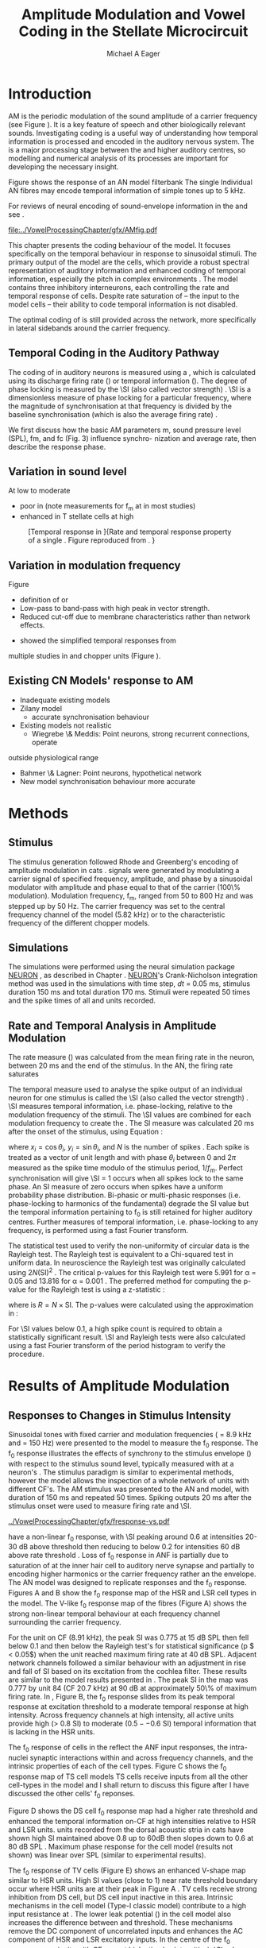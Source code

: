 #+TITLE: Amplitude Modulation and Vowel Coding in the Stellate Microcircuit
#+AUTHOR: Michael A Eager
#+DATE:
#+OPTIONS: toc:nil H:5  <:t >:t 
#+STARTUP: oddeven hideblocks fold align hidestars
#+SEQ_TODO:    TODO(t) INPROGRESS(i) WAITING(w@) | DONE(d) CANCELED(c@)
#+TAGS:       Write(w) Update(u) Fix(f) Check(c) noexport(n)
#+TODO: TODO(t) STARTED(s) | DONE(d) DEFERRED(f) REFTEX
#+LANGUAGE: en_GB-ise-wo_accents 
#+LaTeX_CLASS: UoM-draft-org-article
#+LaTeX_CLASS_OPTIONS: [a4paper,11pt,twopage]
#+LATEX_HEADER:\graphicspath{{../VowelProcessingChapter/gfx/}{/media/data/Work/cnstellate/}{/media/data/Work/cnstellate/ResponsesNoComp/ModulationTransferFunction/}}
#+LATEX_HEADER:\setcounter{secnumdepth}{5}
#+LATEX_HEADER:\lfoot{\footnotesize\today\ at \thistime}
#+LATEX_HEADER:  %\usepackage[notcite]{showkeys} 
#+BIBLIOGRAPHY: ../MyBib alphanat


# # Write text after begin { document } 

#+LaTeX:\setcounter{chapter}{3}
#+LaTeX:\chapter[AM Coding in CNSM Model]{Amplitude Modulation Coding in the Stellate Microcircuit}\label{sec:Chapter4}

#+BEGIN_LaTeX
  %\ifthenelse{\isundefined{\manuscript}}{\small{\textbf{Draft Version}: \input{../VowelResponsesChapter/.hg/cache/tags}}}{}
#+END_LaTeX


# # set global variables for in-code blocks 

* Prelude 							   :noexport:

#+name: my-latex-export
#+begin_src emacs-lisp results: silent
    (setq org-latex-to-pdf-process '("pdfquick  %f" )) 
   ;; (setq org-latex-to-pdf-process '("xelatex -interaction nonstopmode %f"   "makeglossaries %b" "bibtex %b" "xelatex -interaction nonstopmode %f" "xelatex  -interaction nonstopmode %f" )) 
    (setq org-export-latex-title-command "")  
    (add-to-list 'org-export-latex-classes '("UoM-draft-org-article"
    "\\documentclass[11pt,a4paper,twoside,openright]{book}
    \\usepackage{../org-manuscript/style/uomthesis}
    \\input{../org-manuscript/user-defined}
    \\usepackage[acronym]{glossaries}
    \\input{../org-manuscript/misc/glossary} 
    \\makeglossaries
    \\graphicspath{{../VowelProcessingChapter/gfx/}} 
    \\pretolerance=150 
    \\tolerance=100
    \\setlength{\\emergencystretch}{3em} 
    \\overfullrule=1mm %
    % \\usepackage[notcite]{showkeys}
    \\lfoot{\\footnotesize\\today\\ at \\thistime}
      [NO-DEFAULT-PACKAGES]
      [NO-PACKAGES]" 
  ("\\clearpage\\newpage\\section{%s}" . "\n\\clearpage\\section{%s}") 
  ("\\subsection{%s}" . "\n\\clearpage\\subsection{%s}") 
  ("\\subsubsection{%s}"  . "\n\\subsubsection{%s}") 
  ("\\paragraph{%s}"  . "\n\\paragraph{%s}") 
  ("\\subparagraph{%s}"  . "\n\\subparagraph{%s}")))
  (setq org-export-latex-title-command "\\singlespacing{\\tableofcontents\\printglossaries}")  
#+end_src

#+BEGIN_SRC emacs-lisp :export none :results none silent
  (load-file "./init.el")
#+END_SRC




* Layout 							   :noexport:

 | Section                  |          | Pages | Actual | \%TODO/DONE |
 |--------------------------+----------+-------+--------+-------------|
 | Introduction             |          |       |        | [90%]       |
 | Amplitude Modulation     |          |       |        | [50%]       |
 | \quad F0 response        | AN       |       |        |             |
 |                          | CN units |       |        | [95%]       |
 | \quad MTF                | AN       |       |        |             |
 |                          | CN units |       |        |             |
 | Temporal Coding in Vowel |          |       |        | ?           |
 |                          | AN       |       |        |             |
 |                          | CN       |       |        |             |
 | Discussion               |          |       |        |             |
 |--------------------------+----------+-------+--------+-------------|
 |                          | Total    |    20 |        |             |
  #+TBLFM: @19$4=vsum(@3$4..@18$4);


#  \newpage


* Introduction 

# The next chapter investigates the optimised \CNSM model with more the complex, biologically-realistic stimuli involved in amplitude modulation.


# This chapter investigates the output responses of neurons in the \CNSM model, 

# # Chapter 3 has
# created optimised parameters based on simple stimuli (tones, noises, and
# clicks).  
# This chapter tests the performance of the optimised \CNSM model


# to \AM sounds is
# critical 

# To understanding how temporal information is processed and encoded in
# the auditory central nervous system, we need  . 


\Gls{AM} is the periodic modulation of the sound amplitude of a carrier frequency
(see Figure \ref{fig:AM:def} \citep{JorisSchreinerEtAl:2004}). It is a key
feature of speech and other biologically relevant sounds. Investigating \AM
coding is a useful way of understanding how temporal information is processed
and encoded in the auditory nervous system. The \CN is a major processing stage
between the \AN and higher auditory centres, so modelling and numerical analysis
of its processes are important for developing the necessary insight.

\yellownote{TODO Fix this intro paragraph}
Figure \ref{fig:AM:def} shows the response of an AN model filterbank 
The single Individual AN fibres may encode temporal information of simple tones up to 5 kHz. 


For reviews of neural encoding of sound-envelope information in the \AN and \CN see
\citet{FrisinaWaltonEtAl:1994,JorisSchreinerEtAl:2004}.  



#+LABEL: fig:AM:def
#+ATTR_LaTeX: width=\linewidth
#+CAPTION: [Amplitude modulation and its response in the auditory nerve]{A. Sinusoidal amplitude modulated stimulus with carrier frequency 2 kHz and modulation frequency 100 Hz. The period of the envelope is 10 ms. B. Theoretical spectrum of AM stimulus. C. Post-stimulus time histogram of all HSR ANF units to a 60 dB SPL AM stimulus (\citet{ZilanyCarney:2010} AN model, 100 frequency channels from 0.2 to 40 kHz, 20 fibres per channel, stimulus duration 150 ms, onset delay 20 ms).  D. Power spectrum of PSTH for all HSR units and the HSR unit with a CF closest to the carrier frequency   (unit 33, CF 1.979 kHz). The modulation frequency harmonics are prominent in the power spectrum of all HSR units, especially the first (100 Hz).}
  [[file:../VowelProcessingChapter/gfx/AMfig.pdf]]



This chapter presents the \AM coding behaviour of the \CNSM model. It focuses
specifically on the temporal behaviour in response to sinusoidal \AM stimuli.
The primary output of the \CNSM model are the \TS cells, which provide a robust
spectral representation of auditory information and enhanced coding of temporal
information, especially the pitch in complex environments
\citep{KeilsonRichardsEtAl:1997}.  The model contains three inhibitory
interneurons, each controlling the rate and temporal response of \TS cells.
Despite rate saturation of \ANFs -- the input to the \CNSM model cells -- their
ability to code temporal information is not disabled.
# The effects of intrinsic cell properties in the cells of the \CNSM model 
The optimal coding of \AM is
still provided across the network, more specifically in lateral sidebands around
the carrier frequency.



** Temporal Coding in the Auditory Pathway

#   \citep{FrisinaWaltonEtAl:1994}
#   \citep{Frisina:2001}

#   \citep{Walton:2010} age-related alterations in the neural coding of envelope periodicity 

# - Need to expand on why temporal coding is essential
#  - voice communication in mammals, birds, frogs etc.
#  - summary of work \citep{JorisSchreinerEtAl:2004}
#  - eg. Spectral/Rate Coding poor representation of modulated signals
#     - mean rate of spikes
#     - saturation at high sound level
#     - poor \SNR in auditory nerve
  
The coding of \AM in auditory neurons is measured using a \MTF, which is
calculated using its discharge firing rate (\rMTF) or temporal information
(\tMTF). The degree of phase locking is measured by the \SI (also called vector strength) 
\citep{GoldbergBrownell:1973,GoldbergBrown:1969,JorisSchreinerEtAl:2004}.  \SI
is a dimensionless measure of phase locking for a particular frequency, where
the magnitude of synchronisation at that frequency is divided by the baseline
synchronisation (which is also the average firing rate) \citep{Johnson:1980}.

# #+BEGIN_LaTeX
# \begin{equation} \label{eq:SI} 
# SI = \frac{1}{N} \sqrt{\left(\sum_{i}^{N} x_i \right)^{2} + \left( \sum_{i}^{N} y_i \right)^{2}}
# \end{equation}
# #+END_LaTeX

# \noindent where $x_{i} = \cos\theta_{i}$, $x_{i} = \sin\theta_{i}$, and /n/ is
# the number of spike times.  Each spike is treated as a vector of unit length and
# with phase $\theta_{i}$ between 0 and $2\pi$ measured as the spike time modulo
# of the stimulus period, $1/f_{m}$.  Perfect synchronisation will give SI = 1,
# whereas values below 0.1 are considered insignificant.  The SI values are
# combined for each modulation frequency to create the \tMTF.  Statistical
# significance of synchronization is usually quantified with the Rayleigh test
# \citep{BuunenRhode:1978,MardiaJupp:1999}. Vector strength and Rayleigh
# coefficient, calculated to verify the statistical significance of
# synchronisation, can also be obtained from the Fourier spectrum of the \PSTH or
# period histogram.
# , in which case it equals the magnitude of the first harmonic, normalised by
# the DC component (average firing rate).  Phase can also be retrieved with
# either technique.  The rate measure (\rMTF) is calculated from the mean firing
# rate in the \PSTH, between 20 ms and the end of the stimulus.




We first discuss how the basic AM parameters m, sound
pressure level (SPL), fm, and fc (Fig. 3) influence synchro-
nization and average rate, then describe the response
phase.


** Variation in sound level



At low to moderate 
  - poor in \AN (note measurements for f_m at \CF in most studies)
  - enhanced in T stellate cells at high \SPL

#+LABEL: fig:AM:RG94_AN
#+ATTR_LaTeX: width=0.8\textwidth
#+CAPTION: [Temporal response in \ANFs]{Rate and temporal response property of a single \HSR \ANF. Figure reproduced from \citet{RhodeGreenberg:1994}. }
  [[file:../VowelProcessingChapter/gfx/RG94-AN_MTF.png]]

** Variation in modulation frequency

Figure \ref{fig:AM:AMSummary}

  - definition of \MTF or \tMTF
  - Low-pass to band-pass with high peak in vector strength.
  - Reduced cut-off due to membrane characteristics rather than network effects.

- \citet{JorisSchreinerEtAl:2004} showed the simplified temporal responses from
multiple studies in \ANFs and chopper units (Figure \ref{fig:AM:AMSummary}).

#+BEGIN_LaTeX
  \begin{figure}[htb] 
  \centering
  {\hfill\includegraphics[width=0.45\linewidth,keepaspectratio]{../VowelProcessingChapter/gfx/JorisAM_Fig4A.png}\hfill%
  \includegraphics[width=0.45\linewidth,keepaspectratio]{../VowelProcessingChapter/gfx/JorisAM_Fig4B.png}\hfill}
  \caption{Simplified temporal responses of ANFs and T stellate cells with respect
    to variations in intensity and modulation frequency. TS cells have
    enhanced synchronisation at high SPL (A) and a band-pass tMTF with peaks
    greater than ANFs (B). Figure reproduced from
    \citet{JorisSchreinerEtAl:2004}.}  \label{fig:AM:AMSummary}
  \end{figure}
#+END_LaTeX

** Existing CN Models' response to AM  

  - Inadequate existing \CN models
  - Zilany \AN model
    - accurate synchronisation behaviour
  - Existing models not realistic
    - Wiegrebe \& Meddis: Point neurons, strong recurrent connections, operate
outside physiological range
    - Bahmer \& Lagner: Point neurons, hypothetical network
    - New \AN model synchronisation behaviour more accurate



\yellownote{Modelling work in CN on AM tones: Manuel C. Eguia Guadalupe
C. Garcia a, Sebastian A. Romano b J Neurophys Paris 2009 }




* Methods

** Stimulus

The stimulus generation followed Rhode and Greenberg's encoding of amplitude
modulation in cats \citep{RhodeGreenberg:1994}.  \AM signals were generated by
modulating a carrier signal of specified frequency, amplitude, and phase by a
sinusoidal modulator with amplitude and phase equal to that of the carrier
(100\% modulation).  Modulation frequency, f_m, ranged from 50 to 800 Hz and was
stepped up by 50 Hz. The carrier frequency was set to the central frequency
channel of the \CN model (5.82 kHz) or to the characteristic frequency of the
different \TS chopper models.

** Simulations

The simulations were performed using the neural simulation package [[latex:progname][NEURON]]
\citep{CarnevaleHines:2006}, as described in Chapter
\ref{sec:MethodsChapter}. [[latex:progname][NEURON]]'s Crank-Nicholson integration method was used
in the simulations with time step, /dt/ = 0.05 ms, stimulus duration 150 ms and
total duration 170 ms. Stimuli were repeated 50 times and the spike times of all
\ANF and \CN units recorded.

# ** Output and Data Storage
# \yellownote{What are you doing here}

** Rate and Temporal Analysis in Amplitude Modulation

The rate measure (\rMTF) was calculated from the mean firing rate in the neuron,
between 20 ms and the end of the stimulus. In the AN,  the firing rate saturates
\yellownote{TODO rate analysis}


The temporal measure used to analyse the spike output of an individual neuron
for one \AM stimulus is called the \SI (also called the vector strength)
\citep{GoldbergBrown:1969,ShannonZengEtAl:1995,MardiaJupp:1999,JorisSchreinerEtAl:2004}.
\SI measures temporal information, i.e.\space phase-locking, relative to the
modulation frequency of the stimuli. The \SI values are combined for each
modulation frequency to create the \tMTF.  The SI measure was calculated 20 ms
after the onset of the stimulus, using Equation \ref{eq:SI}:
#+BEGIN_LaTeX
  \begin{equation}\label{eq:SI} 
  \mathsf{SI} = \frac{1}{N} \cdot \sqrt{\left(\sum_{i=1}^{i=N} x_i \right)^2 + \left(\sum_{i=1}^{i=N} y_i \right)^2 }
  \end{equation}
#+END_LaTeX
\noindent where $x_i = \cos \theta_i$, $y_i = \sin \theta_i$, and $N$ is the number of spikes
\citep{JorisSchreinerEtAl:2004,KajikawaHackett:2005}.  Each spike is treated as
a vector of unit length and with phase $\theta_i$ between 0 and $2\pi$ measured as the
spike time modulo of the stimulus period, $1/f_m$.  Perfect synchronisation will
give \SI = 1 occurs when all spikes lock to the same phase. An SI measure of
zero occurs when spikes have a uniform probability phase distribution.
Bi-phasic or multi-phasic responses (i.e.\space phase-locking to harmonics of
the fundamental) degrade the SI value but the temporal information pertaining to
f_0 is still retained for higher auditory centres. Further measures of temporal
information, i.e.\space phase-locking to any frequency, is performed using a
fast Fourier transform.

# *** The Rayleigh Test

The statistical test used to verify the non-uniformity of circular data is the
Rayleigh test. The Rayleigh test is equivalent to a Chi-squared test in uniform
data. In neuroscience the Rayleigh test was originally calculated using $2 N
(\mathsf{SI})^2$ \citep{Mardia:1972}.  The critical p-values for this Rayleigh
test were 5.991 for \alpha = 0.05 and 13.816 for \alpha = 0.001
\citep{ShannonZengEtAl:1995,MardiaJupp:1999}.  The preferred method for
computing the p-value for the Rayleigh test is using a z-statistic
\citep{Zar:1999}:
#+BEGIN_LaTeX
  \begin{equation}\label{eq:SIz}
 z = R^2 / N
  \end{equation}
#+END_LaTeX
\noindent where is $R = N\times\mathsf{SI}$. The p-values were calculated using the
approximation in \citet[p. 617]{Zar:1999}:
#+BEGIN_LaTeX
\begin{equation}\label{eq:SIp}
p = \exp\left(\sqrt{1+4N+4(N^2-R^2)}-(1+2N)\right).
\end{equation} 
#+END_LaTeX
For \SI values below 0.1, a high spike count is required to obtain a
statistically significant result.  \SI and Rayleigh tests were also calculated
using a fast Fourier transform of the period histogram to verify the procedure.

# (Further analysis of
# the critical values see W. Rhode's analysis on the vector
# strength and Rayleigh statistic[fn::  [[http://www.neurophys.wisc.edu/comp/docs/not011/not011.html]].] )

#  A more recent study looking at another \SI verification statistic has been
#  published (need to look into this).
# \citep{ChangEtAl:}


* Results of Amplitude Modulation 

** Responses to Changes in Stimulus Intensity

Sinusoidal \AM tones with fixed carrier and modulation frequencies (\fc = 8.9
kHz and \fm = 150 Hz) were presented to the \CNSM model to measure the f_0
response.  The f_0 response illustrates the effects of synchrony to the stimulus
envelope (\fm) with respect to the stimulus sound level, typically measured with
\fc at a neuron's \CF. The stimulus paradigm is similar to experimental methods,
however the \CNSM model allows the inspection of a whole network of units with
different CF's.  The AM stimulus was presented to the AN and \CNSM model, with
duration of 150 ms and repeated 50 times.  Spiking outputs 20 ms after the
stimulus onset were used to measure firing rate and \SI.

# See Figures.org  fresponse[ :file ./gfx/fresponse-vs.eps ](FRATE=100,datapath="/media/data/Work/cnstellate/TStellate2_CS/F0Response/") :results none :export none 
#+ATTR_LaTeX: width=\columnwidth 
#+CAPTION: [The f0 response in the CNSM model]{The $f_0$ response map of each cell in the CNSM model to AM tones different stimulus intensities. Color bar shows the synchronisation index from 0 to 1, with white representing areas with Rayleigh test not statistically significant (p $ > 0.05$). The $f_0$ stimulus was an AM tone with $f_\mathsf{c} = 8.9$ kHz, $f_\mathsf{m} = 150$ Hz, duration 150 ms, 20 ms delay , and 2 ms on-off ramp. Each column represents a single unit's $f_0$ response to the AM stimulus.  Each row represents the frequency channel CF vs. SI curve of a single presentation of the stimulus to the CNSM model.}
#+LABEL: fig:fzero
[[../VowelProcessingChapter/gfx/fresponse-vs.pdf]]



\HSR \ANFs have a non-linear f_0 response, with \SI peaking around 0.6 at
intensities 20-30 dB above threshold then reducing to below 0.2 for intensities
60 dB above rate threshold \citep{JorisYin:1992}.  Loss of f_0 response in ANF is
partially due to saturation of at the inner hair cell to auditory nerve synapse
and partially to encoding higher harmonics or the carrier frequency rather an
the envelope.  The \citet{ZilanyBruceEtAl:2009} AN model was designed to
replicate \AM responses and the f_0 response.  Figures \ref{fig:fzero}A and B
show the f_0 response map of the HSR and LSR cell types in the \CNSM model. The
V-like f_0 response map of the \HSR fibres (Figure \ref{fig:fzero}A) shows the
strong non-linear temporal behaviour at each frequency channel surrounding the
carrier frequency.
# at high
# intensities when the carrier frequency is centred on a unit's CF.  
For the unit on CF (8.91 kHz), the peak SI was 0.775 at 15 dB SPL then fell
below 0.1 and then below the Rayleigh test's for statistical significance (p $ <
0.05$) when the unit reached maximum firing rate at 40 dB SPL.  Adjacent network
channels followed a similar behaviour with an adjustment in rise and fall of SI
based on its excitation from the cochlea filter.  These results are similar to
the model results presented in \citet{ZilanyBruceEtAl:2009}.  The peak SI in the
map was 0.777 by unit 84 (CF 20.7 kHz) at 90 dB at approximately 50\% of maximum
firing rate.
In \LSR \ANFs, Figure \ref{fig:fzero}B, the f_0 response slides from its peak
temporal response at excitation threshold to a moderate temporal response at
high intensity.  Across frequency channels at high intensity, all active units
provide high ($>$ 0.8 SI) to moderate ($0.5--0.6$ SI) temporal information that
is lacking in the HSR units.

   

The f_0 response of cells in the \CN reflect the ANF input responses, the
intra-nuclei synaptic interactions within and across frequency channels, and the
intrinsic properties of each of the cell types.  
Figure \ref{fig:fzero}C shows the f_0 response map of TS cell models TS cells
receive inputs from all the other cell-types in the \CNSM model and I shall
return to discuss this figure after I have discussed the other cells' f_0
reponses.

Figure \ref{fig:fzero}D shows the DS cell f_0 response map had a higher rate
threshold and enhanced the temporal information on-CF at high intensities
relative to HSR and LSR units.  \OnC units recorded from the dorsal acoustic
stria in cats have shown high SI maintained above 0.8 up to 60dB then slopes
down to 0.6 at 80 dB SPL \citep{JorisSmith:1998}.  Maximum phase response for
the \DS cell model (results not shown) was linear over SPL (similar to
experimental results).

The f_0 response of TV cells (Figure \ref{fig:fzero}E) shows an enhanced V-shape
map similar to HSR units.  High SI values (close to 1) near rate threshold
boundary occur where HSR units are at their peak in Figure \ref{fig:fzero}A .
TV cells receive strong inhibition from DS cell, but DS cell input inactive in
this area. Intrinsic mechanisms in the \TV cell model (Type-I classic \RM model)
contribute to a high input resistance at \RMP.  The lower leak potential
(\Eleak) in the \TV cell model also increases the difference between \RMP and
\AP threshold.  These mechanisms remove the DC component of uncorrelated inputs
and enhances the AC component of HSR and LSR excitatory inputs.  In the centre
of the \TV f_0 response map (units with CF near \fc at high stimulus
intensities), \SI values deteriorate to below 0.3. Here HSR inputs to the TV
cell model are not temporally significant but the combination of \LSR excitation
and \DS cell inhibition with high temporal precision enhance the \TV cells to a
weak, temporally significant output.

\GLG cells' f_0 response is moderate to weak over the extent of its response area
(Figure \ref{fig:fzero}F).  \GLG cells receive a majority of their inputs from
\LSR fibres that have high temporal information throughput across response area
in Figure \ref{fig:fzero}B). The diminished temporal information is a result of
the smoothing kernel in the \GLG neural model.


The TS cell f0 response map (Figure \ref{fig:fzero}C) has the same V-shape as
the HSR response map with elevated temporal responses over the whole map (Mean
0.70, Min 0.366, Max 0.973).  The f_0 response of the unit with CF = \fc has a
sharp rise in \SI at rate threshold then falls to a stable level above 0.5 \SI
at 50 dB SPL, then to 0.4 \SI above 80 dB SPL.  This behaviour reproduces the
characteristic \TS cell response summarised in Figure \ref{fig:AM:AMSummary}.




\yellownote{Link f-nought response to next section.  Note f-nought fm was 150
Hz, explore responses at different fm. }


\clearpage


** Responses to Changes in Modulation Frequency
# ** ISSNIP results

#  - Note the responses in the ISSNIP data was simulated with the early Bruce
#    model and the \TS parameters were just the default values (equivalent to the
#    \ChS model)

The figures below show the rate and temporal responses, across the entire
network, to an \AM tone with carrier frequency 8.91 kHz .  Modulation frequency
ranged from 50 to 1200 Hz in 50 Hz steps.  Each figure shows the mean firing
rate (rMTF) on the left and the synchronisation index (tMTF) on the right.  The
SI values were masked in white if the Rayleigh coefficient were not above 13.681
(\alpha < 0.001).

# The sound level of each stimulus
# was set to 40 dB \SPL for the top row and 60 dB \SPL for the bottom row.


*** ANF Model Results

Figure \ref{fig:AM:HSRMTF} shows the rate and temporal \MTF maps of \HSR \ANFs
to \AM tones with $\fc=8.91$ kHz.  \HSR fibres saturate to pure \CF tones at 40
dB SPL, whereas their response to AM tones are dependent on the carrier and
modulating frequencies.  Figures \ref{fig:AM:HSRMTF}A, C and E show the average
rate response to AM tones of varying \fm at stimulus intensities 80, 60 and 40 dB
SPL, respectively. The spread of excitation is consistent across \fm at each
intensity.  For HSR units with CF's above \fc, rate increases with \fm and peaks
around 600 Hz.  The rate peak occurs in unit 75 (CF 14 kHz) with rate 30\%
greater than the unit closest to \fc (unit 65, CF 8.9 kHz).

Temporal information in \HSR at each of the corresponding stimulus intensities
(Figures \ref{fig:AM:HSRMTF}B, D and F) is strongest near the edges of
excitation with a low-pass \tMTF extending beyond 1.2 kHz (the maximum range \fm
is this study).  At 80 dB SPL (Figure \ref{fig:AM:HSRMTF}B) units with CFs 15.26
kHz to 18.2 kHz had mean SI of 0.75 with a peak 0.814.  Moving toward \fc the
\HSR units lose low modulation frequency information to become band-pass \tMTF
filters until 11.7 kHz where the salient temporal information ceases.  Units
between 11.7 kHz and 8.18 kHz (two frequency channels below the centre unit)
show a rapid deterioration of temporal information despite being at the centre
of the stimulus' energy.  Below the centre channel, band-pass \tMTF responses
increase in mean and peak values further away from the centre with the apex at
unit 54 (CF 5.43 kHz, mean SI of 0.697, max SI 0.785).

The \tMTF response observed at 60 dB SPL (Figure \ref{fig:AM:HSRMTF}D) looks
similar to the 80 db SPL response with a reduced number of frequency channels
reflecting the reduced rate excitation range in Figure \ref{fig:AM:HSRMTF}C. The
dominant frequency channels below (unit 59, CF 6.27 kHz, mean SI 0.666 , max SI
0.805) and above (unit 75, CF 13.97 kHz, mean SI 0.741, max SI 0.787 ) are at
the border of rate threshold; showing a gradual increase of temporal information
in units further from the centre CF unit. At 40 dB SPL, the two salient
information bands begin to merge as the range of excited frequency channels get
closer to the centre CF.

# saturation is broadest at high f_m
# see Figures.org + call: ratetemporalC[ :file ./gfx/ratetemporal-4.eps ](THRESH=60,FRATE=100,INDEX=4,datapath="/media/data/Work/cnstellate/TStellate2_CS/ModulationTransferFunction/") :results none :export none 
# still nee to run fixbb and epstopdf on EPS file
#+BEGIN_LaTeX
  \begin{figure}[thb] 
    \centering
   % {\hfill{ Rate (sp/s)\hfill Temporal}}\\
    \resizebox{\columnwidth}{!}{\includegraphics{../VowelProcessingChapter/gfx/ratetemporal-4.pdf}}\\
    \caption{Rate and temporal modulation transfer functions (MTF) maps of HSR
      auditory nerve fibres at 40, 60 and 80 dB SPL to AM tones with carrier
      frequency 8.91 kHz. Rate (right column) and temporal (left) MTF maps of
      modulation frequency ($f_\mathsf{m}$) against the CF of the HSR units.  The
      corresponding temporal MTF maps show their SI with range 0 to 1. The white
      mask over the tMTF graphs show where the Rayleigh test's p-value was above
      0.05.  A. rMTF map at 80 dB SPL. B. tMTF map at 80 dB SPL.  C. rMTF map at
      60 dB SPL. D. tMTF map at 80 dB SPL. E. rMTF map at 40 dB SPL. F. tMTF map
      at 40 dB SPL. }  \label{fig:AM:HSRMTF}
  \end{figure}
#+END_LaTeX


#+BEGIN_LaTeX
  \begin{figure}[thb] 
    \centering
  %  {\hfill{ Rate (sp/s)\hfill Temporal}}\\
    \resizebox{\columnwidth}{!}{\includegraphics{../VowelProcessingChapter/gfx/ratetemporal-5.pdf}}\\
    \caption[LSR fibre modulation transfer functions]{Rate and temporal modulation
      transfer functions (MTF) of LSR ANFs at 40, 60 and 80 dB SPL to AM tones
      with carrier frequency 8.9 kHz. Organisation of sub-figures A through F are
      the same as in Figure~\ref{fig:AM:HSRMTF}.  }  \label{fig:AM:LSRMTF}
  \end{figure}
#+END_LaTeX

\Gls{LSR} fibers' rate responses to AM tones was non-saturating and centred on the
carrier frequency (Figures \ref{fig:AM:LSRMTF}A, C and E). The \rMTF of the on-CF
unit was typically low-pass but did fluctuate at modulation frequencies above
400 Hz for each stimulus intensity.

Figures \ref{fig:AM:LSRMTF}B, D and F show LSR fibres in the AN model were
better at encoding temporal information than \HSR \ANFs. This has been observed
in cat ANFs \citep{JorisYin:1992}.  The low-pass \tMTF is typical of \ANFs and
can be seen at each stimulus intensity, particularly in units above the \fc. The
f_m cut-off frequency for LSR units was beyond the 1.2 kHz range used in this
study.  At 80 dB SPL (Figure \ref{fig:AM:LSRMTF}B), \LSR units had higher mean
and peak SI values than HSR units (mean 0.74, max 0.937) above \fc and the
low-pass \tMTF response was maintained.  For the on-CF unit (unit 65, CF 8.91
kHz), its mean SI 0.415 with a peak of 0.673 was the lowest of all salient
temporal response channels.  Below \fc, an unusual temporal response at high f_m
may relate to the rate fluctuations in Figure \ref{fig:AM:LSRMTF}A or a
reduction in the f_m cut-off frequency. The high gain, low-pass \tMTF responses
is observed at 60 and 40 dB SPL stimulus intensities (Figures
\ref{fig:AM:LSRMTF}D and F).


#+name: mean_vsSPIKES_onCF
#+header: :exports none  :results silent 
#+BEGIN_SRC awk :in-file ~/Work/cnstellate/TStellate2_CS/ModulationTransferFunction/80/vsSPIKES.5.dat  
  BEGIN{count=0;total=0;max=0; min=""} 
  {if ($2 == 50){if ($4>max){max=$4};total+=$4; count+=1}} 
  END{printf("%0.3g, %0.3g, %d",total/count,max, count)}
#+END_SRC




\clearpage
*** Golgi cell model 

    
#+BEGIN_LaTeX
   \begin{figure}[tb] 
     \centering %\caption{GLG Rate (spks/s) and SI 60 dB}
   %{\hspace{0.2\columnwidth}rMTF (sp/s) \hspace{0.35\columnwidth} tMTF}\\ 
   %\resizebox{0.95\columnwidth}{!}{\includegraphics{40/ratetemporal-3.eps}}\\ 
   %\resizebox{0.95\columnwidth}{!}{\includegraphics{60/ratetemporal-3.eps}}
   %  {\hfill{ Rate (sp/s)\hfill Temporal}}\\ 
   %  \resizebox{\columnwidth}{!}{{\Huge 40 dB}\raisebox{-0.5\height}{\includegraphics{../VowelProcessingChapter/40/ratetemporal-3.png}}}\\ 
   %  \resizebox{\columnwidth}{!}{{\Huge 60 dB}\raisebox{-0.5\height}{\includegraphics{../VowelProcessingChapter/60/ratetemporal-3.png}}}
  \resizebox{\columnwidth}{!}{\includegraphics{../VowelProcessingChapter/gfx/ratetemporal-3.pdf}}
  \caption{Golgi cell rate (rMTF, left column) and temporal (tMTF, right column)
    responses for AM stimulus sound levels at 40, 60 and 80 dB
    SPL. Organisation of sub-figures A through F are
      the same as in Figure~\ref{fig:AM:HSRMTF}. }\label{fig:AM:G}
   \end{figure}
#+END_LaTeX

Figure \ref{fig:AM:G} shows the rate and temporal \MTF across the whole network
to AM tone centred at 8.9 kHz. The GLG cell model's r\MTFs were typically
low-pass mimicking the rate behaviour of \LSR, its primary source of excitation.
The Golgi cell units had very low rates for 40 and 60 dB \SPL \AM tones which
were limited to a narrow range around the central frequency.

The temporal \MTFs of Golgi units was significantly diminished relative to \LSR
fibres. The Golgi smoothing filter used in the GLG cell model contributes to the
reduction of temporal information.  The peak temporal responses of the GLG cell
model occurred at low f_m with a rapid drop off in SI around 350 Hz.  The on-CF
unit had a flat low-pass tMTF before its Rayleigh test dropped below the
threshold. Its mean SI from 50 to 1200 Hz (excluding values when the Rayleigh
test was below threshold) was 0.571, 0.376, 0.295, 0.218 at stimulus
intensities 20, 40, 60, and 80 dB SPL, respectively.  At the highest intensity,
80 dB \SPL in Figure \ref{fig:AM:G}B, units furthest from the carrier frequency
had greater temporal information (max SI 0.715, unit 77 CF 15.27 kHz), however
with firing rates near threshold their effects on other neurons in the \CNSM
model are predominantly rate-based.

# 40dB SPL  unit 77 15.26 kHz 0.948

# the on CF unit had a mean SI response of 0.218 

#+name: mean_Gvs_eightydB  
#+BEGIN_SRC sh :exports none :results raw replace
grep -e '^[[:digit:]]* 65' ~/Work/cnstellate/TStellate2_CS/ModulationTransferFunction/60/vsSPIKES.3.dat |awk 'BEGIN{total=0;count=0} {if ($5>5.99){total+=$4; count+=1}} END{printf("%0.3g\n",total/count)}' 
#+END_SRC


\clearpage

*** DS cell model 

#+BEGIN_LaTeX
  \begin{figure}[tb] 
  \centering %{\hspace{0.2\columnwidth}rMTF (sp/s) \hspace{0.35\columnwidth} tMTF}\\ 
  %\resizebox{0.95\columnwidth}{!}{\includegraphics{40/ratetemporal-2.eps}}\\ 
  %\resizebox{0.95\columnwidth}{!}{\includegraphics{60/ratetemporal-2.eps}}
  %{\hfill{ Rate (sp/s)\hfill Temporal}}\\ 
  %\resizebox{\columnwidth}{!}{{\Huge 40 dB}\raisebox{-0.5\height}{\includegraphics{../VowelProcessingChapter/40/ratetemporal-2.png}}}\\ 
  %\resizebox{\columnwidth}{!}{{\Huge 60 dB}\raisebox{-0.5\height}{\includegraphics{../VowelProcessingChapter/60/ratetemporal-2.png}}}
  \resizebox{\columnwidth}{!}{\includegraphics{../VowelProcessingChapter/gfx/ratetemporal-2.pdf}}
  \caption{DS cell rate (rMTF) and temporal (tMTF) responses for stimulus sound
    levels 40 dB SPL (top row) and 60 dB SPL (bottom row). Organisation of sub-figures A through F are
      the same as in Figure~\ref{fig:AM:HSRMTF}.}\label{fig:AM:DS}
  \end{figure}
#+END_LaTeX

The broad \CF range of \ANF inputs to \DS units allows for a greater likelihood of
coincidence detection and an increase in synchronisation relative to the inputs.
The rate responses of \DS units (Figure \ref{fig:AM:DS}) were wider for 40 and
60 \SPL stimuli relative to the narrow band \TS units.  For 40 dB \SPL stimuli,
most \DS units had a band-pass \rMTF.  For higher \SPL, a greater number of
spikes occured between 100 and 500 Hz for units above \CF (band-pass \rMTF), but
the rest of the active units remained stable (low-pass \rMTF). This behaviour is
called ``rate-responder'' due to the firing-rate being dictated to by shortening
of the $f_m$ envelope period.  This is similar to ideal onset units in the \VCN
(octopus cells) but the cut-off of the \rMTF is much lower.



The temporal responses of \DS units were predominantly band-pass, with higher
\SI values than \ANFs.  For lower \SPL, the responses were consistent across
active units with a falling cut-off frequency with falling \CF.  For high \SPL,
the \DS units were divided along the central channel.  The \DS units above the
central channel had the strongest synchronisation and cut-off frequencies near
the upper limit of the \AN model.  The \DS units below the central channel had
cut-off frequencies around 400 Hz, similar to \TS and \TV units.


# - Enhanced low-pass temporal \MTF
#   - Near perfect synchronisation
# - Level dependent
#   - Wide-band onset inhibitor
#   - Golgi input suppresses saturated \AN input and provides a sustained a-phasic input of \GABA inhibition

# (Joris and Smith 1998) OC cells recorded from the DAS along with
# type II, II and IV units in DCN, DAS of cats AM RL < tone RL < noise RL. 
#  AM
# SI-Level maintains above 0.8 up to 60dB then slopes down to 0.6 at 80 dB, phase
# is linear over SPL.  AM experiments are recorded using long AM stimuli, rate
# responses should be match to long tone responses as well (more significant for
# type IV).  Median max SI = 0.93 (n=12), 3dB cutoff CFs>10kHz comparable to ANFs
# ~1000Hz.


\clearpage
*** TV cell model 

#+BEGIN_LaTeX
  \begin{figure}[tb] 
  \centering 
  \resizebox{\columnwidth}{!}{\includegraphics{../VowelProcessingChapter/gfx/ratetemporal-1.pdf}}
  \caption{Rate (rMTF) and temporal (tMTF) responses for three stimulus sound
  levels of the TV cell model. Organisation of sub-figures A through F are
      the same as in Figure~\ref{fig:AM:HSRMTF}.}\label{fig:AM:TV}
  \end{figure}
#+END_LaTeX

The rate and temporal responses of \TV units (Figure \ref{fig:AM:TV}) showed the
non-linear effects of strong inhibition from \DS units. \TS and \TV units
received similar \ANF inputs, but the inhibition limited the activity at low
sound level and then to a narrow range at higher \SPL.  The temporal responses
of \TV units were similar to \TS units but with lesser synchronisation and
sharper cut-off.  The outer edges of active units provided the best temporal
response with little to no temporal information at the carrier frequency units.

# *Notes*
#  - Low rate
#     - Strong \DS inhibition
#  - Moderate synchronisation
#     - \DS inhibition phasic
#  - Level dependent


\clearpage
*** TS cell model 
# : Sustained Chopper

# \yellownote{ this section was simulated with default \TS parameters, see new data for optimised Chopper parameters}
  
#+BEGIN_LaTeX
  \begin{figure}[tb] 
  \centering %\caption{TS Rate (spks/s) and SI 60 dB}
  %{\hspace{0.2\columnwidth}rMTF (sp/s) \hspace{0.35\columnwidth}tMTF}\\ 
  %\resizebox{0.95\columnwidth}{!}{\includegraphics{40/ratetemporal-0.eps}}\\ 
  %\resizebox{0.95\columnwidth}{!}{\includegraphics{60/ratetemporal-0.eps}}
  %{\hfill{ Rate MTF (sp/s)\hfill Temporal MTF\hfill}}\\ 
  %\resizebox{\columnwidth}{!}{{\large 80 dB}\raisebox{-0.5\height}{\includegraphics{../VowelProcessingChapter/80/ratetemporal-0.png}}}
  %\resizebox{\columnwidth}{!}{{\large 60 dB}\raisebox{-0.5\height}{\includegraphics{../VowelProcessingChapter/60/ratetemporal-0.png}}}\\ 
  %\resizebox{\columnwidth}{!}{{\large 40 dB}\raisebox{-0.5\height}{\includegraphics{../VowelProcessingChapter/40/ratetemporal-0.png}}}\\ 
  %\resizebox{\columnwidth}{!}{{\large 20 dB}\raisebox{-0.5\height}{\includegraphics{../VowelProcessingChapter/20/ratetemporal-0.png}}}
  \resizebox{\columnwidth}{!}{\includegraphics{../VowelProcessingChapter/gfx/ratetemporal-0-ChS.pdf}}
  \caption{Rate and temporal MTF responses for the ChS TS cell model. Organisation of sub-figures A through F are
      the same as in Figure~\ref{fig:AM:HSRMTF}.}
  \label{fig:AM:TS}
  \end{figure}
#+END_LaTeX

Figure \ref{fig:AM:TS} shows the final \MTF response of the \ChS \TS units in the
network.  The spread of excitation in \TS units was narrow around the central
channel, with greater excitation above \CF around fm=300 Hz. For higher sound
levels, the spread of excitation was wider but the rate was steadier for each
stimuli.  The significant features of the temporal responses in the right of the
figure are the very poor synchronisation in the central channel and dominant
synchronous responses at the outer edge of excitation.  For 40 dB \SPL, most
active units showed a band-pass \MTF; however, the dominant units above \CF
(channels 55 to 58) had low-pass \MTFs.  For 60 dB \SPL, most active units
showed band-pass \MTFs except for the central units, which showed limited
results or a low-pass \MTF.  Outermost active units (channels 65 to 60 and 45
to 40) had the most dominant temporal response across the \TS cell population.

# - Notes
#  - Sustained chopper level independent
#    - \AM rate saturation of \TS units on \CF does not disable their ability to
#      encode temporal information
#  - Band-pass synchronisation
#    - enhancement off-CF
#  - Effects of inhibition
#    - \DS : phasic inhibition
#    - Golgi : slow level dependent
#    - \TV : delayed echo suppression 



\clearpage
# *** TS cell model: Transient Chopper 1

# \yellownote{ this section was simulated with default \TS parameters, see new data for optimised Chopper parameters}
  
#+BEGIN_LaTeX
  \begin{figure}[tb] 
  \centering %\caption{TS Rate (spks/s) and SI 60 dB}
  \resizebox{\columnwidth}{!}{\includegraphics{../VowelProcessingChapter/gfx/ratetemporal-0-ChT1.pdf}}
  \caption{Rate and temporal MTF responses for the ChT$_1$ TS cell model. Organisation of sub-figures A through F are
      the same as in Figure~\ref{fig:AM:HSRMTF}.}
  \label{fig:AM:CTone}
  \end{figure}
#+END_LaTeX

Figure \ref{fig:AM:CTone} shows the final \MTF response of the \ChTone subtype \TS cell.
# The rate response of the \ChTone model is non-saturating 
\yellownote{ More text describing CT 1 AM responses. }

# *** TS cell model: Transient Chopper 2

# \yellownote{ this section was simulated with default \TS parameters, see new data for optimised Chopper parameters}
  
#+BEGIN_LaTeX
  \begin{figure}[tb] 
  \centering %\caption{TS Rate (spks/s) and SI 60 dB}
  \resizebox{\columnwidth}{!}{\includegraphics{../VowelProcessingChapter/gfx/ratetemporal-0-ChT2.pdf}}
  \caption{Rate and temporal MTF responses for the ChT$_2$ TS cell model. Organisation of sub-figures A through F are
      the same as in Figure~\ref{fig:AM:HSRMTF}.}
  \label{fig:AM:CTtwo}
  \end{figure}
#+END_LaTeX

Figure \ref{fig:AM:CTtwo} shows the final \MTF response of the \ChTtwo \TS cell.

\yellownote{ More text describing CT 2 AM responses. }

\clearpage


** New Data :noexport:

# - The following results were simulated with the newest Zilany \AN model with a
# Cat compression audiogram

#- The \fc was simulated at three values corresponding to the \CF of the chopper
#optimisation models

*** F_0 Response: Variation in Level   :noexport:

- The f_0 response is the behaviour characterised in
\citet{ZilanyBruceEtAl:2009} to describe the variation in sound pressure level
where the fc is fixed at the \CF of the unit.

#+LABEL: fig:AM:F0_Rayexample
#+ATTR_LaTeX: width=0.9\linewidth
#+CAPTION: [Rayleigh test of $F_0$ response in HSR units]{Rayleigh test of $F_0$ response in HSR units at 150 Hz (a) with accompanying mask for statistically significant values (b).  The method for improved presentation of vector strength plots for units in the stellate microcircuit uses the mask in (b).  Amplitude modulated tones at carrier frequency 8.9 kHz and modulated frequency of 150 Hz were presented from 0 to 70 db SPL ( increments of 5 dB SPL).}
#+RESULTS: F0_Rayexample
[[file:../VowelProcessingChapter/gfx/F0_Rayexample.png]]


#+LABEL: fig:AM:F0_Rayexample2
#+ATTR_LaTeX: width=0.9\linewidth
#+CAPTION: Example Rayleigh test of F0 response in HSR units
#+RESULTS: F0_Rayexample2
[[file:../VowelProcessingChapter/gfx/F0_Rayexample2.png]]


Figure \ref{fig:AM:MTFexample} demonstrates the method for removing noise in the
vector strength plots using a mask.

#+LABEL: fig:AM:MTFexample
#+ATTR_LaTeX: width=0.9\linewidth
#+CAPTION: Method for improved presentation of vector strength in the stellate microcircuit.  Amplitude modulated tones at  MTF of the 6 units at 20 db SPL (top), 40 dB, 60 dB SPL.
#+RESULTS: MTF_example
[[file:../VowelProcessingChapter/gfx/MTF_example.png]]

**** TODO Auditory Nerve units

#+ATTR_LaTeX: width=0.9\linewidth
#+CAPTION: PDTH response in auditory nerve fibres
#+LABEL: fig:AM:ANpsth
#+RESULTS: AN_psth
[[file:../VowelProcessingChapter/gfx/AN_psth.png]]


#+LABEL: fig:AM:anf0
#+ATTR_LaTeX: width=0.9\linewidth
#+CAPTION: F_0 response in auditory nerve fibres
[[file:../VowelProcessingChapter/gfx/AN_f0.png]]

**** Cochlear Nucleus units

**** Golgi, DS and TV cell responses to AM 

TODO show AN Golgi DS and TV in one plot then do the choppers in the next
section



***** Chopper Sustained model: Low Freq (3.9 kHz)

#+LABEL: fig:AM:F0ResponseCS
#+ATTR_LaTeX: width=0.9\linewidth
#+CAPTION: F_0 response of all 6 units at high carrier frequency (8.2 kHz). TS uses CT1 optimised model configuration.
#+RESULTS: TStellate_CS_F0Response
[[file:../VowelProcessingChapter/gfx/TStellate_CS_F0Response.png]]

***** Chopper Transient 1: Mid Freq (8.2 kHz)

#+LABEL: fig:AM:F0ResponseCT1
#+ATTR_LaTeX: width=0.9\linewidth
#+CAPTION: F_0 response of all 6 units at high carrier frequency (8.2 kHz). TS uses CT1 optimised model configuration.
#+RESULTS: TStellate_CT1_F0Response
[[file:../VowelProcessingChapter/gfx/TStellate_CT1_F0Response.png]]

***** Chopper Transient 2 model: High Freq (12.9 kHz)

#+LABEL: fig:AM:F0ResponseCT2
#+ATTR_LaTeX: width=0.9\linewidth
#+CAPTION: F_0 response of all 6 units at high carrier frequency (12.9 kHz). TS uses CT2 optimised model
#+RESULTS: TStellate_CT2_F0Response
[[file:../VowelProcessingChapter/gfx/TStellate_CT2_F0Response.png]]



\clearpage
 

*** Modulation Transfer Function :noexport:


#+CAPTION:  MTF of the 6 units at 20 db SPL (top), 40 dB, 60 dB, and 80 dB (bottom). Low freq $f_m$ (3.9 kHz) and CS optimised parameters for the TS model.
#+ATTR_LaTeX: width=0.9\linewidth
#+LABEL: fig:AM:CSMTF
#+RESULTS: TStellate_CS_MTF
[[file:../VowelProcessingChapter/gfx/TStellate_CS_MTF.png]]


#+CAPTION:  MTF of the 6 units at 20 db SPL (top), 40 dB, 60 dB, and 80 dB (bottom). Med freq f_m and CT1 model.
#+ATTR_LaTeX: width=0.9\linewidth
#+LABEL: fig:AM:CT1MTF
#+RESULTS: TStellate_CT1_MTF
[[file:../VowelProcessingChapter/gfx/TStellate_CT1_MTF.png]]


#+CAPTION:  MTF of the 6 units at 20 db SPL (top), 40 dB, 60 dB, and 80 dB (bottom). High freq f_m and CT2 model.
#+ATTR_LaTeX: width=0.9\linewidth
#+LABEL: fig:AM:CT2MTF
#+RESULTS: TStellate_CT2_MTF
[[file:../VowelProcessingChapter/gfx/TStellate_CT2_MTF.png]]

\clearpage


*** Combined version  :noexport:


#+CAPTION:  MTF of the three chopper subtypes units and ANFs at 80 dB (top), 60 dB, 40 dB, and 20 dB SPL (bottom). Colorbar indicates SI values from 0 to 1.
#+ATTR_LaTeX: width=1.0\linewidth  placement=[p!]
#+LABEL: fig:AM:CombMTF
#+RESULTS: Combined_MTF
[[file:../VowelProcessingChapter/gfx/ChComb_MTF.pdf]]

\clearpage

**** Gnuplot versions   

#+LABEL: fig:AM:CSMTFg
#+ATTR_LaTeX: width=0.95\linewidth
#+CAPTION:    AM coding in stellate microcircuit: CS parameters
#+RESULTS: CS_MTF
[[file:../VowelProcessingChapter/gfx/CS_MTF.png]]


#+LABEL: fig:AM:CT1MTFg
#+ATTR_LaTeX: width=0.95\linewidth
#+CAPTION:    AM coding in stellate microcircuit: CT1 parameters
#+RESULTS: CT1_MTF
[[file:../VowelProcessingChapter/gfx/CT1_MTF.png]]


#+LABEL: fig:AM:CT2MTFg
#+ATTR_LaTeX: width=0.95\linewidth
#+CAPTION:    AM coding in stellate microcircuit: CT2 parameters
#+RESULTS: CT2_MTF
[[file:../VowelProcessingChapter/gfx/CT2_MTF.png]]

\clearpage


* Discussion

The results in this chapter demonstrate the capacity to simulate \AM coding over
the whole \CN stellate network.  In doing so, this work shows the success of the
\CNSM model in reproducing responses to complex stimuli.


The primary mechanisms for AM detection and envelope encoding lie in the inner
ear or cochlea \citep{Viemeister:1979,ZwickerFastl:1999}.  The cochlea consists
of the basilar membrane, the tectoral membrane-outer hair cell mechanism, and
the inner hair cell - auditory nerve synapse.  Respectably, the signal
processing consists of a filterbank of bandpass filters, an active-feedback
filter, a half-wave rectifier followed by a low-pass filter.  The
\citep{ZilanyCarney:2010} AN model used in this chapter includes all these
mechanisms and has shown to provide consistent phenomenologically accurate
output in the HSR and LSR units.

# \citep{JorisLouageEtAl:2006,JorisSchreinerEtAl:2004}.


** GLG cells

\GLG cells' influence in the \CNSM model is through \GABA-ergic synapses with
\DS and \TS cells on their distal dendrites.  GABAergic distal inhibitory \PSPs
have not been shown in /in vitro/ studies \citep{FerragamoGoldingEtAl:1998a},
but application of bicuculline significantly increased the number of \APs in \DS
and \TS cells.  This slow shunting inhibition reduces the amount of \ANF
excitation reaching the stellate cells' soma and its site of \AP activation.  At
high \SPL, \HSR fibres are rate-saturated and their temporal \MTF response
diminishes with increasing sound level.

Golgi cells are low-firing monotonic rate-level units that, in the \CNSM model,
have little to no temporal response to AM tones.  The results in Figure
\ref{fig:AM:G} show that response of the \GLG cell model to \AM tones is only
dependent on the sound level and that the temporal response is negligible.  The
high temporal information from individual \LSR \ANFs, the main excitatory input
of the \GLG cell model, would suggest Golgi cells would pass some of this
information on.  Convergence of fibres with different \CFs, hence different
delays, reduces the likelihood of coincident inputs. This mechanism is unlikely
to cause a severe reduction in temporal information, with the example being \DS
cells with a wider \CF convergence of \ANFs.  Intrinsic mechanisms in the cell
membrane play a significant role in limiting temporal information.  The envelope
of synaptic input is drowned out by the synaptic-dendritic smoothing function of
the model.  The low-pass filter limits the post-synaptic neuron's ability to
phase-lock to the modulating frequency, especially at high f_m.


** DS cells

D stellate cells are critical to the \CNSM model's ability to encode temporal
information at high sound intensity levels.  More specifically they enhance the
entrainment of the TS cells to complex stimulus envelope through precisely timed
inhibition
\citep{RhodeGreenberg:1994,FrisinaSmithEtAl:1990a,PaoliniClareyEtAl:2005,NeedhamPaolini:2006}.
The envelope synchronisation in \DS units with a \CF above $\fc$ produced
band-pass rate \MTFs.  The temporal information at the channel with \CF=$\fc$
(Figure \ref{fig:AM:DS}) was diminished by the strong GABAergic inhibition of
Golgi cells; however, the majority of active \DS units showed strong
synchronisation, which suggests synchronous tuning in \TV and \TS units
throughout the \CN.

\DS cells receive a large number of HSR and LSR units from a wide range of
frequency channels, hence the number of active inputs increases with intensity.
Correlated on-CF LSR units and HSR inputs from upper and lower side-bands with
high \SI help to encode the stimulus envelope; however dendritic smoothing and
uncorrelated on-CF HSR units are capable of diminishing the entrainment of \DS
cells to the envelope. The \DS cell model does not have dendritic compartments
or equivalent smoothing filter as in other models
\citep{KalluriDelgutte:2003,WangSachs:1995}.  This model does have a jitter (0.1
ms standard deviation) in the ANF inputs to emulate the variable distance of
synapses for the site of activation at the axon hillock. 


# \yellownote{TODO:  (Joris and Smith 1998) OC cells recorded from the DAS along with
# type II, II and IV units in DCN, DAS of cats AM RL < tone RL < noise RL.  AM
# SI-Level maintains above 0.8 up to 60dB then slopes down to 0.6 at 80 dB, phase
# is linear over SPL.  AM experiments are recorded using long AM stimuli, rate
# responses should be match to long tone responses as well (more significant for
# type IV).  Median max SI = 0.93 (n=12), 3dB cutoff CFs>10kHz comparable to ANFs
# ~1000Hz.  }



\yellownote{ CNSM model in ipsi lateral only.  Further studies on commissural inputs?}
Labelled \DS cells project widely to the VCN and  DCN; and in some cases to the contralateral CN in the same manner
\citep{SmithMassieEtAl:2005,ArnottWallaceEtAl:2004}  
In vivo studies have already shown the effects of commisural inhibition of first spike responses to tones
\citep{NeedhamPaolini:2007,NeedhamPaolini:2006,NeedhamPaolini:2003}.

\cite{RhodeGreenberg:1994,Rhode:1998}
\citep{Frisina:2001,FrisinaWaltonEtAl:1993,FrisinaSmithEtAl:1990a}.


** TV cells

The temporal response of \TV cells was strongly enhanced due to a combination of
intrinsic mechanisms, afferent excitation and inhibition by \DS units.  \TV cells
are thought to be responsible for delayed inhibition or echo-suppression
\citep{WickesbergOertel:1990} in \VCN units, but can also be involved in tuning
the temporal behaviour in \TS cells at low sound levels.  

In general, knowledge of the role of \TV cells in temporal processing is
incomplete.  \TV cells' temporal response properties in experimental studies
have been shown to be complex and non-linear
\citep{SpirouDavisEtAl:1999,JorisSmith:1998,Rhode:1999}.  

\yellownote{ The maximum firing
rate of the \TV cell model at high stimulus intensities (on-CF units, AM tone,
80 dD SPL, $>$ 400 spikes per second) is not consistent with the Type II EIRA
behaviour of low firing rates in noise and high intensity.

\yellownote{The current result show the TV cells with enhanced temporal encoding
across CFs and across intensities relative to ANFs.  NOTE -- these results don't seem right }



** TS cells

The inhomogeneous population of \TS cells are classified into different
subgroups, namely sustained or transient choppers.  Intrinsic membrane
properties and synaptic connections enable \TS units to be enhanced or tuned to
important features of the acoustic input \citep{PaoliniClareyEtAl:2005}. The
behaviour of \TS units is influenced by all three interneurons in the stellate
microcircuit.

\AM rate saturation of \TS units on \CF (Figure \ref{fig:AM:TS}) does not disable
their ability to encode temporal information.  Experimental data has shown \TS
cells generally have low-pass \MTF at low sound level and band-pass \MTF for
higher sound levels for \AM tones on \CF \citep{RhodeGreenberg:1994}.  The
implications for the \AM coding in \TS output on higher-order auditory centres
have been investigated but not fully understood
\citep{WiegrebeMeddis:2004,BahmerLangner:2006a}. 


 \yellownote{TODO -- the results are from optimised parameters that do not
 explicitly fit in our idea of a chopper neuron.  More work needs to be done on
 the TS cell model in Ch3 before this goes ahead.}


* Conclusion

The \CNSM model provides a more realistic model of \AM coding in the output of \TS cells.  
# controlled and modulated enhancement of
# the output of \TS cells, one of the major outputs of the cochlear nucleus.  
A whole-network approach may provide a stronger basis for optimal temporal
coding of \AM than an approach based solely on \CF.  This chapter has
demonstrated the need to model detailed neural microcircuits away from basic
receptive fields of individual units.  The model has been used for detailed
optimisation \citep{EagerGraydenEtAl:2006,EagerGraydenEtAl:2007a} so that it can
be used to investigate detailed physiological properties in the \CN stellate
network.

\yellownote{TODO two more paragraphs - expand on these points}
 - Transition from temporal to rate coding in auditory pathway
 - Stellate microcircuit provides controlled and enhanced output of \TS cells
 - \AM representation in lateral sidebands essential

 - Exploration of the \CN stellate microcircuit
 - Spectral/Rate representation in speech and speech in noise
   - lateral inhibition
   - neuromodulation
 - Temporal representation
   - enhancement of \SNR relative to individual \ANFs
   - period-tagging linked to multiple auditory streams


The temporal effects of GABA and glycine neurotransmitters
\citep{EvansZhao:1998,EvansZhao:1993a,BackoffShadduckEtAl:1999,CasparyBackoffEtAl:1994,PalombiCaspary:1992}
have been studied in the \CN with varying degrees of specificity. Further
simulations that vary intrinsic cell parameters or connection parameters in the
\CNSM model would provide a great insight into the primary mechanisms of its
temporal information processing.

#+BEGIN_LaTeX
  \ifthenelse{\isundefined{\manuscript}}{\newpage\singlespacing\bibliographystyle{plainnat} \bibliography{../MyBib}\newpage \printglossaries\newpage\listoftodos}{}
#+END_LaTeX


